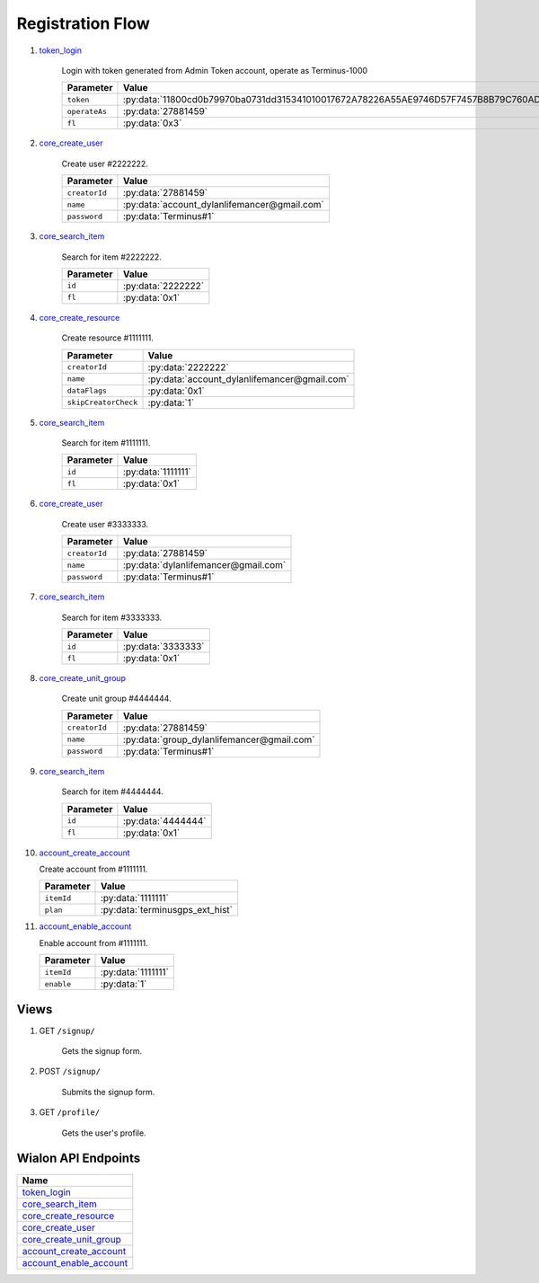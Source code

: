 Registration Flow
=================

1. `token_login`_

    Login with token generated from Admin Token account, operate as Terminus-1000

    +---------------+---------------------------------------------------------------------------------------+
    | Parameter     | Value                                                                                 |
    +===============+=======================================================================================+
    | ``token``     | :py:data:`11800cd0b79970ba0731dd315341010017672A78226A55AE9746D57F7457B8B79C760AD5`   |
    +---------------+---------------------------------------------------------------------------------------+
    | ``operateAs`` | :py:data:`27881459`                                                                   |
    +---------------+---------------------------------------------------------------------------------------+
    | ``fl``        | :py:data:`0x3`                                                                        |
    +---------------+---------------------------------------------------------------------------------------+

2. `core_create_user`_

    Create user #2222222.

    +----------------------+------------------------------------------------+
    | Parameter            | Value                                          |
    +======================+================================================+
    | ``creatorId``        | :py:data:`27881459`                            |
    +----------------------+------------------------------------------------+
    | ``name``             | :py:data:`account_dylanlifemancer@gmail.com`   |
    +----------------------+------------------------------------------------+
    | ``password``         | :py:data:`Terminus#1`                          |
    +----------------------+------------------------------------------------+

3. `core_search_item`_

    Search for item #2222222.

    +---------------+--------------------+
    | Parameter     | Value              |
    +===============+====================+
    | ``id``        | :py:data:`2222222` |
    +---------------+--------------------+
    | ``fl``        | :py:data:`0x1`     |
    +---------------+--------------------+

4. `core_create_resource`_

    Create resource #1111111.

    +----------------------+------------------------------------------------+
    | Parameter            | Value                                          |
    +======================+================================================+
    | ``creatorId``        | :py:data:`2222222`                             |
    +----------------------+------------------------------------------------+
    | ``name``             | :py:data:`account_dylanlifemancer@gmail.com`   |
    +----------------------+------------------------------------------------+
    | ``dataFlags``        | :py:data:`0x1`                                 |
    +----------------------+------------------------------------------------+
    | ``skipCreatorCheck`` | :py:data:`1`                                   |
    +----------------------+------------------------------------------------+

5. `core_search_item`_

    Search for item #1111111.

    +---------------+--------------------+
    | Parameter     | Value              |
    +===============+====================+
    | ``id``        | :py:data:`1111111` |
    +---------------+--------------------+
    | ``fl``        | :py:data:`0x1`     |
    +---------------+--------------------+




6. `core_create_user`_

    Create user #3333333.

    +----------------------+--------------------------------------+
    | Parameter            | Value                                |
    +======================+======================================+
    | ``creatorId``        | :py:data:`27881459`                  |
    +----------------------+--------------------------------------+
    | ``name``             | :py:data:`dylanlifemancer@gmail.com` |
    +----------------------+--------------------------------------+
    | ``password``         | :py:data:`Terminus#1`                |
    +----------------------+--------------------------------------+

7. `core_search_item`_

    Search for item #3333333.

    +---------------+--------------------+
    | Parameter     | Value              |
    +===============+====================+
    | ``id``        | :py:data:`3333333` |
    +---------------+--------------------+
    | ``fl``        | :py:data:`0x1`     |
    +---------------+--------------------+

8. `core_create_unit_group`_

    Create unit group #4444444.

    +----------------------+--------------------------------------------+
    | Parameter            | Value                                      |
    +======================+============================================+
    | ``creatorId``        | :py:data:`27881459`                        |
    +----------------------+--------------------------------------------+
    | ``name``             | :py:data:`group_dylanlifemancer@gmail.com` |
    +----------------------+--------------------------------------------+
    | ``password``         | :py:data:`Terminus#1`                      |
    +----------------------+--------------------------------------------+

9. `core_search_item`_

    Search for item #4444444.

    +---------------+--------------------+
    | Parameter     | Value              |
    +===============+====================+
    | ``id``        | :py:data:`4444444` |
    +---------------+--------------------+
    | ``fl``        | :py:data:`0x1`     |
    +---------------+--------------------+

10. `account_create_account`_

    Create account from #1111111.

    +------------+---------------------------------+
    | Parameter  | Value                           |
    +============+=================================+
    | ``itemId`` | :py:data:`1111111`              |
    +------------+---------------------------------+
    | ``plan``   | :py:data:`terminusgps_ext_hist` |
    +------------+---------------------------------+

11. `account_enable_account`_

    Enable account from #1111111.

    +------------+--------------------+
    | Parameter  | Value              |
    +============+====================+
    | ``itemId`` | :py:data:`1111111` |
    +------------+--------------------+
    | ``enable`` | :py:data:`1`       |
    +------------+--------------------+

=====
Views
=====

1. GET :literal:`/signup/`

    Gets the signup form.

2. POST :literal:`/signup/`

    Submits the signup form.

3. GET :literal:`/profile/`

    Gets the user's profile.


====================
Wialon API Endpoints
====================

+---------------------------+
| Name                      |
+===========================+
| `token_login`_            |
+---------------------------+
| `core_search_item`_       |
+---------------------------+
| `core_create_resource`_   |
+---------------------------+
| `core_create_user`_       |
+---------------------------+
| `core_create_unit_group`_ |
+---------------------------+
| `account_create_account`_ |
+---------------------------+
| `account_enable_account`_ |
+---------------------------+

.. _token_login: https://sdk.wialon.com/wiki/en/sidebar/remoteapi/apiref/token/login
.. _core_search_item: https://sdk.wialon.com/wiki/en/sidebar/remoteapi/apiref/core/search_item
.. _core_create_resource: https://sdk.wialon.com/wiki/en/sidebar/remoteapi/apiref/core/create_resource
.. _core_create_unit_group: https://sdk.wialon.com/wiki/en/sidebar/remoteapi/apiref/core/create_unit_group
.. _core_create_user: https://sdk.wialon.com/wiki/en/sidebar/remoteapi/apiref/core/create_user
.. _account_create_account: https://sdk.wialon.com/wiki/en/sidebar/remoteapi/apiref/account/create_account
.. _account_enable_account: https://sdk.wialon.com/wiki/en/sidebar/remoteapi/apiref/account/enable_account
